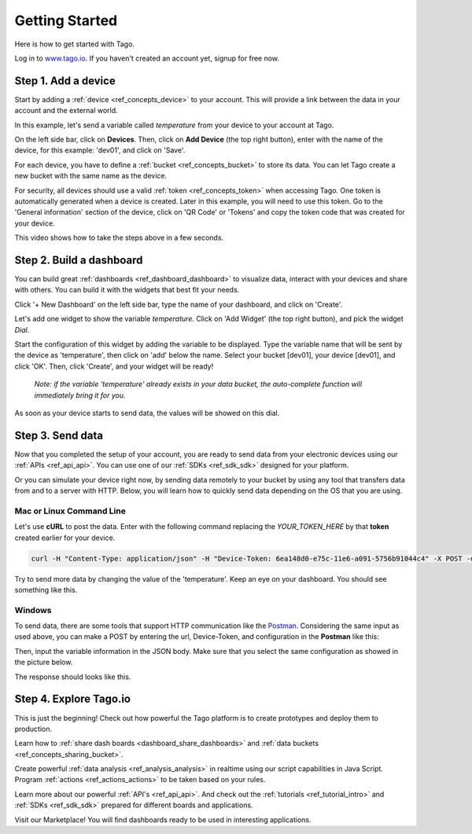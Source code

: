 ###############
Getting Started
###############
Here is how to get started with Tago.

Log in to `www.tago.io <https://tago.io/>`_. If you haven't created an account yet, signup for free now.

********************
Step 1. Add a device
********************
Start by adding a  :ref:`device <ref_concepts_device>` to your account. This will provide a link between the data in your account and the external world.

In this example, let's send a variable called *temperature* from your device to your account at Tago.

On the left side bar, click on **Devices**. Then, click on **Add Device** (the top right button), enter with the name of the device, for this example: 'dev01', and click on 'Save'.

For each device, you have to define a :ref:`bucket <ref_concepts_bucket>` to store its data. You can let Tago create a new bucket with the same name as the device.

For security, all devices should use a valid :ref:`token <ref_concepts_token>` when accessing Tago. One token is automatically generated when a device is created.
Later in this example, you will need to use this token. Go to the 'General information' section of the device, click on 'QR Code' or 'Tokens' and copy the token code that was created for your device.

This video shows how to take the steps above in a few seconds.

.. raw:: html

	 <video style="max-width: 100%;" preload="none" src="_static/getstarted/add_device.mp4"   controls></video><br><br>

*************************
Step 2. Build a dashboard
*************************

You can build great :ref:`dashboards <ref_dashboard_dashboard>` to visualize data, interact with your devices and share with others. You can build it with the widgets that best fit your needs.

Click '+ New Dashboard' on the left side bar, type the name of your dashboard, and click on 'Create'.

Let's add one widget to show the variable *temperature*. Click on 'Add Widget' (the top right button), and pick the widget *Dial*.

Start the configuration of this widget by adding the variable to be displayed.
Type the variable name that will be sent by the device as 'temperature', then click on 'add' below the name. Select your bucket [dev01], your device [dev01], and click 'OK'.
Then, click 'Create', and your widget will be ready!

 .. raw:: html

 	 <video style="max-width: 100%;" preload="none" src="_static/getstarted/add_var_dash.mp4"   controls></video><br><br>


 | *Note: if the variable 'temperature' already exists in your data bucket, the auto-complete function will immediately bring it for you.*

As soon as your device starts to send data, the values will be showed on this dial.

*****************
Step 3. Send data
*****************

Now that you completed the setup of your account, you are ready to send data from your electronic devices using our :ref:`APIs <ref_api_api>`. You can use one of our :ref:`SDKs <ref_sdk_sdk>` designed for your platform.

Or you can simulate your device right now, by sending data remotely to your bucket by using any tool that transfers data from and to a server with HTTP.
Below, you will learn how to quickly send data depending on the OS that you are using.

Mac or Linux Command Line
**************************

Let's use **cURL** to post the data.
Enter with the following command replacing the *YOUR_TOKEN_HERE* by that **token** created earlier for your device.

.. code-block:: text

 curl -H "Content-Type: application/json" -H "Device-Token: 6ea148d0-e75c-11e6-a091-5756b91044c4" -X POST -d '{"variable":"temperature","value":27,"unit":"F"}' https://api.tago.io/data

Try to send more data by changing the value of the 'temperature'. Keep an eye on your dashboard. You should see something like this.

.. image:: _static/getstarted/dial_moving.gif
	:width: 30%
	:align: center

Windows
*******
To send data, there are some tools that support HTTP communication like the `Postman <https://www.getpostman.com/>`_. Considering the same input as used above, you can make a POST by entering the url, Device-Token, and configuration in the **Postman** like this:

.. image:: _static/getstarted/postman1.png
		:height: 300
		:width: 600

Then, input the variable information in the JSON body. Make sure that you select the same configuration as showed in the picture below.

.. image:: _static/getstarted/postman2.png
				:height: 300
				:width: 600

The response should looks like this.

.. image:: _static/getstarted/postman3.png
		:height: 300
		:width: 600

.. image:: _static/getstarted/dial_moving.gif
	:width: 30%
	:align: center

***********************
Step 4. Explore Tago.io
***********************

This is just the beginning! Check out how powerful the Tago platform is to create prototypes and deploy them to production.

Learn how to :ref:`share dash boards <dashboard_share_dashboards>` and :ref:`data buckets <ref_concepts_sharing_bucket>`.

Create powerful :ref:`data analysis <ref_analysis_analysis>` in realtime using our script capabilities in Java Script. Program :ref:`actions <ref_actions_actions>` to be taken based on your rules.

Learn more about our powerful :ref:`API's <ref_api_api>`. And check out the :ref:`tutorials <ref_tutorial_intro>` and :ref:`SDKs <ref_sdk_sdk>` prepared for different boards and applications.

Visit our Marketplace! You will find dashboards ready to be used in interesting applications.
